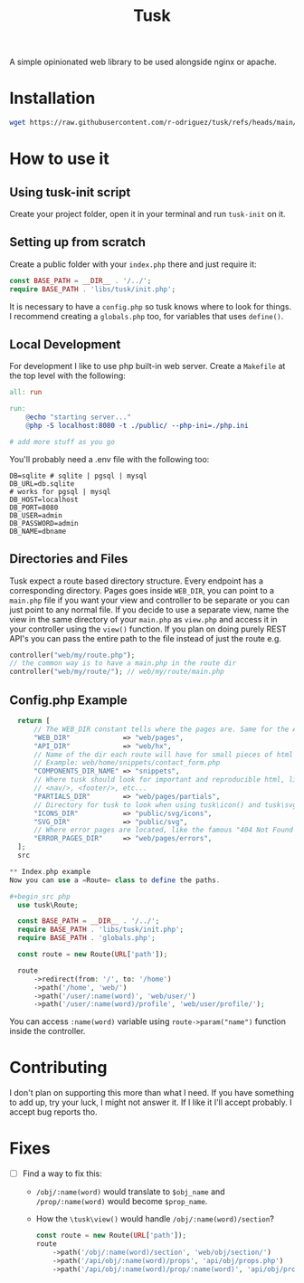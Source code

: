 #+title: Tusk

A simple opinionated web library to be used alongside nginx or apache.

* Installation
#+begin_src bash
  wget https://raw.githubusercontent.com/r-odriguez/tusk/refs/heads/main/tusk-init -O ~/.local/bin/ && chmod u+x ~/.local/bin/tusk-init
#+end_src

* How to use it
** Using tusk-init script
Create your project folder, open it in your terminal and run =tusk-init= on it.

** Setting up from scratch
Create a public folder with your =index.php= there and just require it:

#+begin_src php
  const BASE_PATH = __DIR__ . '/../';
  require BASE_PATH . 'libs/tusk/init.php';
#+end_src

It is necessary to have a =config.php= so tusk knows where to look for things. I recommend creating a =globals.php= too, for variables that uses =define()=.

** Local Development
For development I like to use php built-in web server. Create a =Makefile= at the top level with the following:

#+begin_src makefile
  all: run

  run:
      @echo "starting server..."
      @php -S localhost:8080 -t ./public/ --php-ini=./php.ini

  # add more stuff as you go
#+end_src

You'll probably need a .env file with the following too:

#+begin_src env
DB=sqlite # sqlite | pgsql | mysql
DB_URL=db.sqlite
# works for pgsql | mysql
DB_HOST=localhost
DB_PORT=8080
DB_USER=admin
DB_PASSWORD=admin
DB_NAME=dbname
#+end_src

** Directories and Files
Tusk expect a route based directory structure. Every endpoint has a corresponding directory. Pages goes inside =WEB_DIR=, you can point to a =main.php= file if you want your view and controller to be separate or you can just point to any normal file. If you decide to use a separate view, name the view in the same directory of your =main.php= as =view.php= and access it in your controller using the =view()= function. If you plan on doing purely REST API's you can pass the entire path to the file instead of just the route e.g.

#+begin_src php
  controller("web/my/route.php");
  // the common way is to have a main.php in the route dir
  controller("web/my/route/"); // web/my/route/main.php
#+end_src

** Config.php Example
#+begin_src php
  return [
      // The WEB_DIR constant tells where the pages are. Same for the API_DIR
      "WEB_DIR"             => "web/pages",
      "API_DIR"             => "web/hx",
      // Name of the dir each route will have for small pieces of html snippets
      // Example: web/home/snippets/contact_form.php
      "COMPONENTS_DIR_NAME" => "snippets",
      // Where tusk should look for important and reproducible html, like <head/>,
      // <nav/>, <footer/>, etc...
      "PARTIALS_DIR"        => "web/pages/partials",
      // Directory for tusk to look when using tusk\icon() and tusk\svg()
      "ICONS_DIR"           => "public/svg/icons",
      "SVG_DIR"             => "public/svg",
      // Where error pages are located, like the famous "404 Not Found :("
      "ERROR_PAGES_DIR"     => "web/pages/errors",
  ];
  src

** Index.php example
Now you can use a =Route= class to define the paths.

#+begin_src php
  use tusk\Route;

  const BASE_PATH = __DIR__ . '/../';
  require BASE_PATH . 'libs/tusk/init.php';
  require BASE_PATH . 'globals.php';

  const route = new Route(URL['path']);

  route
      ->redirect(from: '/', to: '/home')
      ->path('/home', 'web/')
      ->path('/user/:name(word)', 'web/user/')
      ->path('/user/:name(word)/profile', 'web/user/profile/');
#+end_src

You can access =:name(word)= variable using =route->param("name")= function inside the controller.

* Contributing
I don't plan on supporting this more than what I need. If you have something to add up, try your luck, I might not answer it. If I like it I'll accept probably. I accept bug reports tho.

* Fixes
 * [ ] Find a way to fix this:
   - =/obj/:name(word)= would translate to =$obj_name= and =/prop/:name(word)= would become =$prop_name=.
   - How the =\tusk\view()= would handle =/obj/:name(word)/section=?
     #+begin_src php
       const route = new Route(URL['path']);
       route
           ->path('/obj/:name(word)/section', 'web/obj/section/')
           ->path('/api/obj/:name(word)/props', 'api/obj/props.php')
           ->path('/api/obj/:name(word)/prop/:name(word)', 'api/obj/prop_name.php')
     #+end_src
